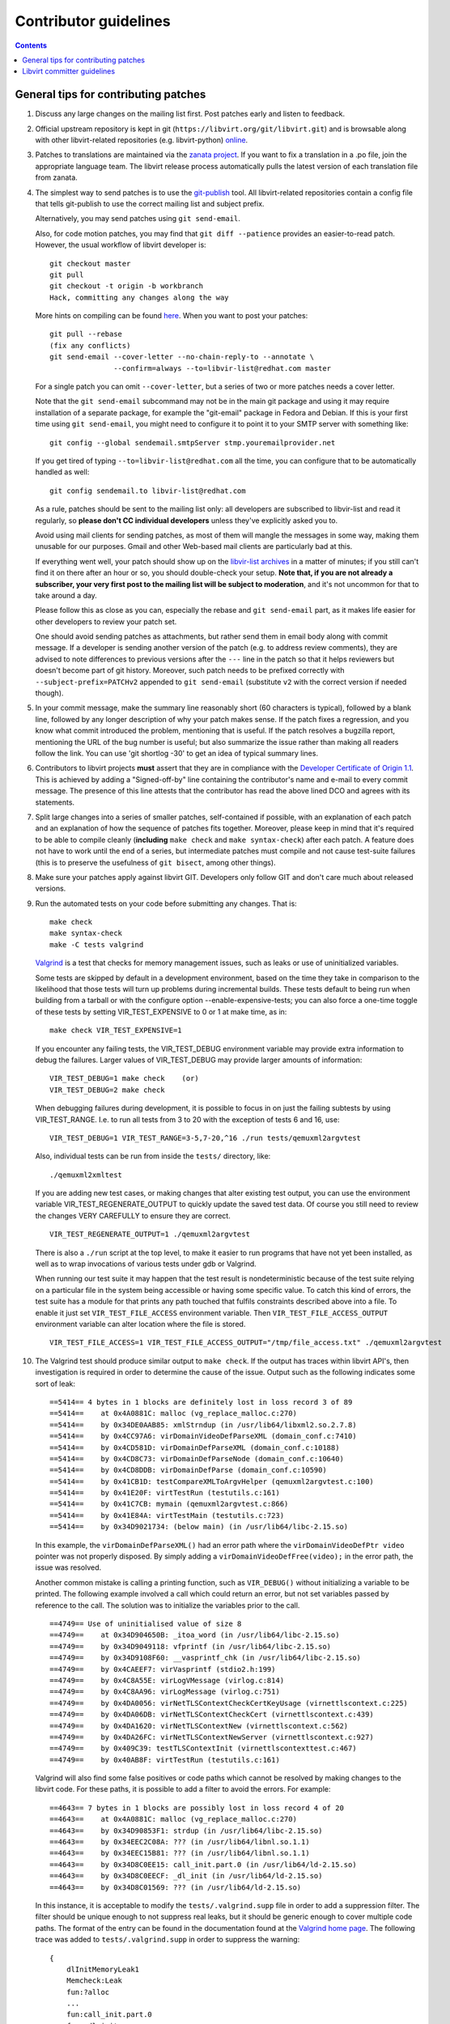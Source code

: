 ======================
Contributor guidelines
======================

.. contents::

General tips for contributing patches
=====================================

#. Discuss any large changes on the mailing list first. Post
   patches early and listen to feedback.

#. Official upstream repository is kept in git
   (``https://libvirt.org/git/libvirt.git``) and is browsable
   along with other libvirt-related repositories (e.g.
   libvirt-python) `online <https://libvirt.org/git/>`__.

#. Patches to translations are maintained via the `zanata
   project <https://fedora.zanata.org/>`__. If you want to fix a
   translation in a .po file, join the appropriate language team.
   The libvirt release process automatically pulls the latest
   version of each translation file from zanata.

#. The simplest way to send patches is to use the
   `git-publish <https://github.com/stefanha/git-publish>`__
   tool. All libvirt-related repositories contain a config file
   that tells git-publish to use the correct mailing list and
   subject prefix.

   Alternatively, you may send patches using ``git send-email``.

   Also, for code motion patches, you may find that
   ``git diff --patience`` provides an easier-to-read
   patch. However, the usual workflow of libvirt developer is:

   ::

     git checkout master
     git pull
     git checkout -t origin -b workbranch
     Hack, committing any changes along the way

   More hints on compiling can be found `here <compiling.html>`__.
   When you want to post your patches:

   ::

     git pull --rebase
     (fix any conflicts)
     git send-email --cover-letter --no-chain-reply-to --annotate \
                    --confirm=always --to=libvir-list@redhat.com master

   For a single patch you can omit ``--cover-letter``, but a
   series of two or more patches needs a cover letter.

   Note that the ``git send-email`` subcommand may not be in the
   main git package and using it may require installation of a
   separate package, for example the "git-email" package in Fedora
   and Debian. If this is your first time using
   ``git send-email``, you might need to configure it to point it
   to your SMTP server with something like:

   ::

     git config --global sendemail.smtpServer stmp.youremailprovider.net

   If you get tired of typing ``--to=libvir-list@redhat.com`` all
   the time, you can configure that to be automatically handled as
   well:

   ::

     git config sendemail.to libvir-list@redhat.com

   As a rule, patches should be sent to the mailing list only: all
   developers are subscribed to libvir-list and read it regularly,
   so **please don't CC individual developers** unless they've
   explicitly asked you to.

   Avoid using mail clients for sending patches, as most of them
   will mangle the messages in some way, making them unusable for
   our purposes. Gmail and other Web-based mail clients are
   particularly bad at this.

   If everything went well, your patch should show up on the
   `libvir-list
   archives <https://www.redhat.com/archives/libvir-list/>`__ in a
   matter of minutes; if you still can't find it on there after an
   hour or so, you should double-check your setup. **Note that, if
   you are not already a subscriber, your very first post to the
   mailing list will be subject to moderation**, and it's not
   uncommon for that to take around a day.

   Please follow this as close as you can, especially the rebase
   and ``git send-email`` part, as it makes life easier for other
   developers to review your patch set.

   One should avoid sending patches as attachments, but rather
   send them in email body along with commit message. If a
   developer is sending another version of the patch (e.g. to
   address review comments), they are advised to note differences
   to previous versions after the ``---`` line in the patch so
   that it helps reviewers but doesn't become part of git history.
   Moreover, such patch needs to be prefixed correctly with
   ``--subject-prefix=PATCHv2`` appended to
   ``git send-email`` (substitute ``v2`` with the
   correct version if needed though).

#. In your commit message, make the summary line reasonably short
   (60 characters is typical), followed by a blank line, followed
   by any longer description of why your patch makes sense. If the
   patch fixes a regression, and you know what commit introduced
   the problem, mentioning that is useful. If the patch resolves a
   bugzilla report, mentioning the URL of the bug number is
   useful; but also summarize the issue rather than making all
   readers follow the link. You can use 'git shortlog -30' to get
   an idea of typical summary lines.

#. Contributors to libvirt projects **must** assert that they are
   in compliance with the `Developer Certificate of Origin
   1.1 <https://developercertificate.org/>`__. This is achieved by
   adding a "Signed-off-by" line containing the contributor's name
   and e-mail to every commit message. The presence of this line
   attests that the contributor has read the above lined DCO and
   agrees with its statements.

#. Split large changes into a series of smaller patches,
   self-contained if possible, with an explanation of each patch
   and an explanation of how the sequence of patches fits
   together. Moreover, please keep in mind that it's required to
   be able to compile cleanly (**including**
   ``make check`` and ``make syntax-check``) after each
   patch. A feature does not have to work until the end of a
   series, but intermediate patches must compile and not cause
   test-suite failures (this is to preserve the usefulness of
   ``git bisect``, among other things).

#. Make sure your patches apply against libvirt GIT. Developers
   only follow GIT and don't care much about released versions.

#. Run the automated tests on your code before submitting any
   changes. That is:

   ::

     make check
     make syntax-check
     make -C tests valgrind

   `Valgrind <http://valgrind.org/>`__ is a test that checks for
   memory management issues, such as leaks or use of uninitialized
   variables.

   Some tests are skipped by default in a development environment,
   based on the time they take in comparison to the likelihood
   that those tests will turn up problems during incremental
   builds. These tests default to being run when building from a
   tarball or with the configure option --enable-expensive-tests;
   you can also force a one-time toggle of these tests by setting
   VIR_TEST_EXPENSIVE to 0 or 1 at make time, as in:

   ::

     make check VIR_TEST_EXPENSIVE=1

   If you encounter any failing tests, the VIR_TEST_DEBUG
   environment variable may provide extra information to debug the
   failures. Larger values of VIR_TEST_DEBUG may provide larger
   amounts of information:

   ::

     VIR_TEST_DEBUG=1 make check    (or)
     VIR_TEST_DEBUG=2 make check

   When debugging failures during development, it is possible to
   focus in on just the failing subtests by using VIR_TEST_RANGE.
   I.e. to run all tests from 3 to 20 with the exception of tests
   6 and 16, use:

   ::

     VIR_TEST_DEBUG=1 VIR_TEST_RANGE=3-5,7-20,^16 ./run tests/qemuxml2argvtest

   Also, individual tests can be run from inside the ``tests/``
   directory, like:

   ::

     ./qemuxml2xmltest

   If you are adding new test cases, or making changes that alter
   existing test output, you can use the environment variable
   VIR_TEST_REGENERATE_OUTPUT to quickly update the saved test
   data. Of course you still need to review the changes VERY
   CAREFULLY to ensure they are correct.

   ::

     VIR_TEST_REGENERATE_OUTPUT=1 ./qemuxml2argvtest

   There is also a ``./run`` script at the top level, to make it
   easier to run programs that have not yet been installed, as
   well as to wrap invocations of various tests under gdb or
   Valgrind.

   When running our test suite it may happen that the test result
   is nondeterministic because of the test suite relying on a
   particular file in the system being accessible or having some
   specific value. To catch this kind of errors, the test suite
   has a module for that prints any path touched that fulfils
   constraints described above into a file. To enable it just set
   ``VIR_TEST_FILE_ACCESS`` environment variable. Then
   ``VIR_TEST_FILE_ACCESS_OUTPUT`` environment variable can alter
   location where the file is stored.

   ::

     VIR_TEST_FILE_ACCESS=1 VIR_TEST_FILE_ACCESS_OUTPUT="/tmp/file_access.txt" ./qemuxml2argvtest

#. The Valgrind test should produce similar output to
   ``make check``. If the output has traces within libvirt API's,
   then investigation is required in order to determine the cause
   of the issue. Output such as the following indicates some sort
   of leak:

   ::

     ==5414== 4 bytes in 1 blocks are definitely lost in loss record 3 of 89
     ==5414==    at 0x4A0881C: malloc (vg_replace_malloc.c:270)
     ==5414==    by 0x34DE0AAB85: xmlStrndup (in /usr/lib64/libxml2.so.2.7.8)
     ==5414==    by 0x4CC97A6: virDomainVideoDefParseXML (domain_conf.c:7410)
     ==5414==    by 0x4CD581D: virDomainDefParseXML (domain_conf.c:10188)
     ==5414==    by 0x4CD8C73: virDomainDefParseNode (domain_conf.c:10640)
     ==5414==    by 0x4CD8DDB: virDomainDefParse (domain_conf.c:10590)
     ==5414==    by 0x41CB1D: testCompareXMLToArgvHelper (qemuxml2argvtest.c:100)
     ==5414==    by 0x41E20F: virtTestRun (testutils.c:161)
     ==5414==    by 0x41C7CB: mymain (qemuxml2argvtest.c:866)
     ==5414==    by 0x41E84A: virtTestMain (testutils.c:723)
     ==5414==    by 0x34D9021734: (below main) (in /usr/lib64/libc-2.15.so)

   In this example, the ``virDomainDefParseXML()`` had an error
   path where the ``virDomainVideoDefPtr video`` pointer was not
   properly disposed. By simply adding a
   ``virDomainVideoDefFree(video);`` in the error path, the issue
   was resolved.

   Another common mistake is calling a printing function, such as
   ``VIR_DEBUG()`` without initializing a variable to be printed.
   The following example involved a call which could return an
   error, but not set variables passed by reference to the call.
   The solution was to initialize the variables prior to the call.

   ::

     ==4749== Use of uninitialised value of size 8
     ==4749==    at 0x34D904650B: _itoa_word (in /usr/lib64/libc-2.15.so)
     ==4749==    by 0x34D9049118: vfprintf (in /usr/lib64/libc-2.15.so)
     ==4749==    by 0x34D9108F60: __vasprintf_chk (in /usr/lib64/libc-2.15.so)
     ==4749==    by 0x4CAEEF7: virVasprintf (stdio2.h:199)
     ==4749==    by 0x4C8A55E: virLogVMessage (virlog.c:814)
     ==4749==    by 0x4C8AA96: virLogMessage (virlog.c:751)
     ==4749==    by 0x4DA0056: virNetTLSContextCheckCertKeyUsage (virnettlscontext.c:225)
     ==4749==    by 0x4DA06DB: virNetTLSContextCheckCert (virnettlscontext.c:439)
     ==4749==    by 0x4DA1620: virNetTLSContextNew (virnettlscontext.c:562)
     ==4749==    by 0x4DA26FC: virNetTLSContextNewServer (virnettlscontext.c:927)
     ==4749==    by 0x409C39: testTLSContextInit (virnettlscontexttest.c:467)
     ==4749==    by 0x40AB8F: virtTestRun (testutils.c:161)

   Valgrind will also find some false positives or code paths
   which cannot be resolved by making changes to the libvirt code.
   For these paths, it is possible to add a filter to avoid the
   errors. For example:

   ::

     ==4643== 7 bytes in 1 blocks are possibly lost in loss record 4 of 20
     ==4643==    at 0x4A0881C: malloc (vg_replace_malloc.c:270)
     ==4643==    by 0x34D90853F1: strdup (in /usr/lib64/libc-2.15.so)
     ==4643==    by 0x34EEC2C08A: ??? (in /usr/lib64/libnl.so.1.1)
     ==4643==    by 0x34EEC15B81: ??? (in /usr/lib64/libnl.so.1.1)
     ==4643==    by 0x34D8C0EE15: call_init.part.0 (in /usr/lib64/ld-2.15.so)
     ==4643==    by 0x34D8C0EECF: _dl_init (in /usr/lib64/ld-2.15.so)
     ==4643==    by 0x34D8C01569: ??? (in /usr/lib64/ld-2.15.so)

   In this instance, it is acceptable to modify the
   ``tests/.valgrind.supp`` file in order to add a suppression
   filter. The filter should be unique enough to not suppress real
   leaks, but it should be generic enough to cover multiple code
   paths. The format of the entry can be found in the
   documentation found at the `Valgrind home
   page <http://valgrind.org/>`__. The following trace was added
   to ``tests/.valgrind.supp`` in order to suppress the warning:

   ::

     {
         dlInitMemoryLeak1
         Memcheck:Leak
         fun:?alloc
         ...
         fun:call_init.part.0
         fun:_dl_init
         ...
         obj:*/lib*/ld-2.*so*
     }

#. Update tests and/or documentation, particularly if you are
   adding a new feature or changing the output of a program.

#. Don't forget to update the `release notes <news.html>`__ by
   changing ``docs/news.xml`` if your changes are significant. All
   user-visible changes, such as adding new XML elements or fixing
   all but the most obscure bugs, must be (briefly) described in a
   release notes entry; changes that are only relevant to other
   libvirt developers, such as code refactoring, don't belong in
   the release notes. Note that ``docs/news.xml`` should be
   updated in its own commit not to get in the way of backports.

There is more on this subject, including lots of links to
background reading on the subject, on `Richard Jones' guide to
working with open source
projects <http://people.redhat.com/rjones/how-to-supply-code-to-open-source-projects/>`__.

Libvirt committer guidelines
============================

The AUTHORS files indicates the list of people with commit access
right who can actually merge the patches.

The general rule for committing a patch is to make sure it has
been reviewed properly in the mailing-list first, usually if a
couple of people gave an ACK or +1 to a patch and nobody raised an
objection on the list it should be good to go. If the patch
touches a part of the code where you're not the main maintainer,
or where you do not have a very clear idea of how things work,
it's better to wait for a more authoritative feedback though.
Before committing, please also rebuild locally, run 'make check
syntax-check', and make sure you don't raise errors.

An exception to 'review and approval on the list first' is fixing
failures to build:

-  if a recently committed patch breaks compilation on a platform
   or for a given driver, then it's fine to commit a minimal fix
   directly without getting the review feedback first
-  if make check or make syntax-check breaks, if there is an
   obvious fix, it's fine to commit immediately. The patch should
   still be sent to the list (or tell what the fix was if
   trivial), and 'make check syntax-check' should pass too, before
   committing anything
-  fixes for documentation and code comments can be managed in the
   same way, but still make sure they get reviewed if non-trivial.
-  (ir)regular pulls from other repositories or automated updates,
   such as the keycodemap submodule updates, pulling in new
   translations or updating the container images for the CI system
